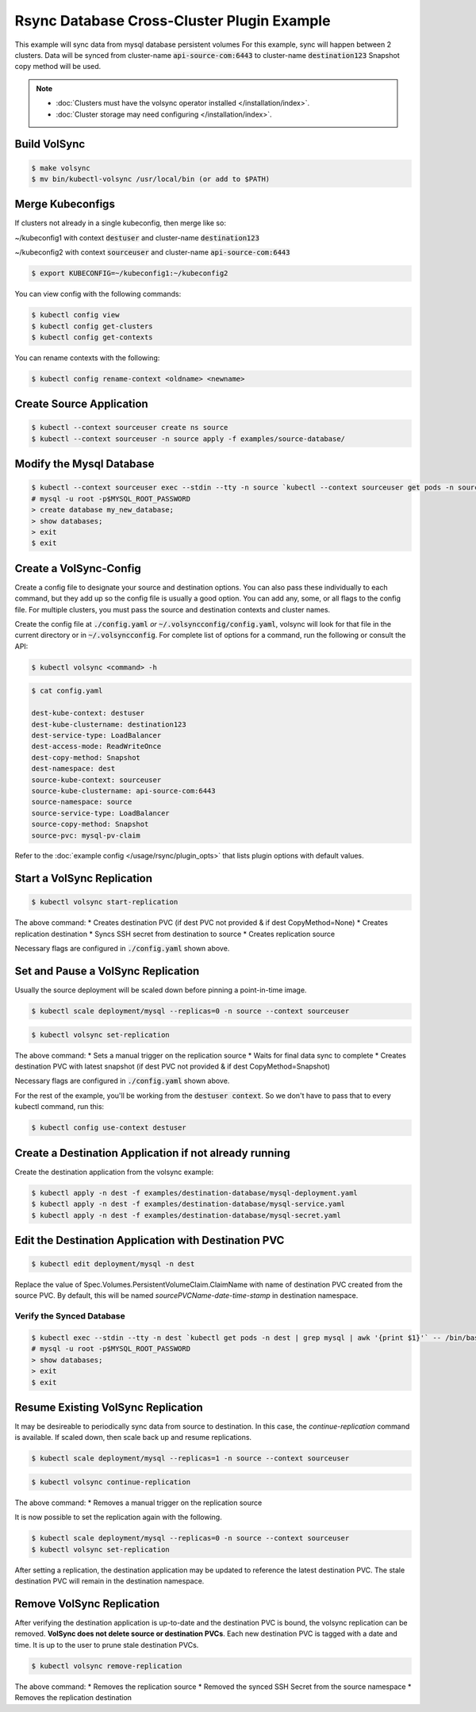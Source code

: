 ===========================================
Rsync Database Cross-Cluster Plugin Example
===========================================

This example will sync data from mysql database persistent volumes
For this example, sync will happen between 2 clusters. Data will be synced
from cluster-name :code:`api-source-com:6443` to cluster-name :code:`destination123`
Snapshot copy method will be used.

.. note::
    * :doc:`Clusters must have the volsync operator installed </installation/index>`.
    * :doc:`Cluster storage may need configuring </installation/index>`.

Build VolSync
-------------

.. code:: bash

    $ make volsync
    $ mv bin/kubectl-volsync /usr/local/bin (or add to $PATH)

Merge Kubeconfigs
------------------

If clusters not already in a single kubeconfig, then merge like so:

~/kubeconfig1 with context :code:`destuser` and cluster-name :code:`destination123`

~/kubeconfig2 with context :code:`sourceuser` and cluster-name :code:`api-source-com:6443`

.. code:: bash

    $ export KUBECONFIG=~/kubeconfig1:~/kubeconfig2

You can view config with the following commands:

.. code:: bash

    $ kubectl config view
    $ kubectl config get-clusters
    $ kubectl config get-contexts

You can rename contexts with the following:

.. code:: bash

    $ kubectl config rename-context <oldname> <newname>

Create Source Application
--------------------------

.. code:: bash

    $ kubectl --context sourceuser create ns source
    $ kubectl --context sourceuser -n source apply -f examples/source-database/

Modify the Mysql Database
-------------------------

.. code:: bash

    $ kubectl --context sourceuser exec --stdin --tty -n source `kubectl --context sourceuser get pods -n source | grep mysql | awk '{print $1}'` -- /bin/bash
    # mysql -u root -p$MYSQL_ROOT_PASSWORD
    > create database my_new_database;
    > show databases;
    > exit
    $ exit

Create a VolSync-Config
-----------------------

Create a config file to designate your source and destination options.
You can also pass these individually to each command, but they add up so the
config file is usually a good option. You can add any, some, or all flags
to the config file. For multiple clusters, you must pass the source and destination
contexts and cluster names.

Create the config file at :code:`./config.yaml` *or* :code:`~/.volsyncconfig/config.yaml`,
volsync will look for that file in the current directory or in :code:`~/.volsyncconfig`.
For complete list of options for a command, run the following or consult the API:

.. code:: bash

   $ kubectl volsync <command> -h

.. code:: bash

    $ cat config.yaml

    dest-kube-context: destuser
    dest-kube-clustername: destination123
    dest-service-type: LoadBalancer
    dest-access-mode: ReadWriteOnce
    dest-copy-method: Snapshot
    dest-namespace: dest
    source-kube-context: sourceuser
    source-kube-clustername: api-source-com:6443
    source-namespace: source
    source-service-type: LoadBalancer
    source-copy-method: Snapshot
    source-pvc: mysql-pv-claim

Refer to the :doc:`example config </usage/rsync/plugin_opts>` that lists plugin options with default values.

Start a VolSync Replication
---------------------------

.. code:: bash

    $ kubectl volsync start-replication

The above command:
* Creates destination PVC (if dest PVC not provided & if dest CopyMethod=None)
* Creates replication destination
* Syncs SSH secret from destination to source
* Creates replication source

Necessary flags are configured in :code:`./config.yaml` shown above.

Set and Pause a VolSync Replication
-----------------------------------

Usually the source deployment will be scaled down before
pinning a point-in-time image.

.. code:: bash

    $ kubectl scale deployment/mysql --replicas=0 -n source --context sourceuser

.. code:: bash

    $ kubectl volsync set-replication

The above command:
* Sets a manual trigger on the replication source
* Waits for final data sync to complete
* Creates destination PVC with latest snapshot (if dest PVC not provided & if dest CopyMethod=Snapshot)

Necessary flags are configured in :code:`./config.yaml` shown above.


For the rest of the example, you'll be working from the :code:`destuser context`.
So we don't have to pass that to every kubectl command, run this:

.. code:: bash

    $ kubectl config use-context destuser

Create a Destination Application if not already running
--------------------------------------------------------

Create the destination application from the volsync example:

.. code:: bash

    $ kubectl apply -n dest -f examples/destination-database/mysql-deployment.yaml
    $ kubectl apply -n dest -f examples/destination-database/mysql-service.yaml
    $ kubectl apply -n dest -f examples/destination-database/mysql-secret.yaml

Edit the Destination Application with Destination PVC
------------------------------------------------------

.. code:: bash

   $ kubectl edit deployment/mysql -n dest

Replace the value of Spec.Volumes.PersistentVolumeClaim.ClaimName with name of destination PVC created from
the source PVC. By default, this will be named `sourcePVCName-date-time-stamp` in destination namespace.

Verify the Synced Database
^^^^^^^^^^^^^^^^^^^^^^^^^^

.. code:: bash

    $ kubectl exec --stdin --tty -n dest `kubectl get pods -n dest | grep mysql | awk '{print $1}'` -- /bin/bash
    # mysql -u root -p$MYSQL_ROOT_PASSWORD
    > show databases;
    > exit
    $ exit

Resume Existing VolSync Replication
-----------------------------------

It may be desireable to periodically sync data from source to destination. In this case, the
`continue-replication` command is available. If scaled down, then scale back up and
resume replications.

.. code:: bash

    $ kubectl scale deployment/mysql --replicas=1 -n source --context sourceuser

.. code:: bash

    $ kubectl volsync continue-replication

The above command:
* Removes a manual trigger on the replication source

It is now possible to set the replication again with the following.

.. code:: bash

    $ kubectl scale deployment/mysql --replicas=0 -n source --context sourceuser
    $ kubectl volsync set-replication

After setting a replication, the destination application may be updated to reference the latest destination PVC. The stale destination PVC
will remain in the destination namespace.

Remove VolSync Replication
--------------------------

After verifying the destination application is up-to-date and the destination PVC is
bound, the volsync replication can be removed. **VolSync does not delete source or destination PVCs**.
Each new destination PVC is tagged with a date and time. It is up to the user to prune stale
destination PVCs.

.. code:: bash

    $ kubectl volsync remove-replication

The above command:
* Removes the replication source
* Removed the synced SSH Secret from the source namespace
* Removes the replication destination
